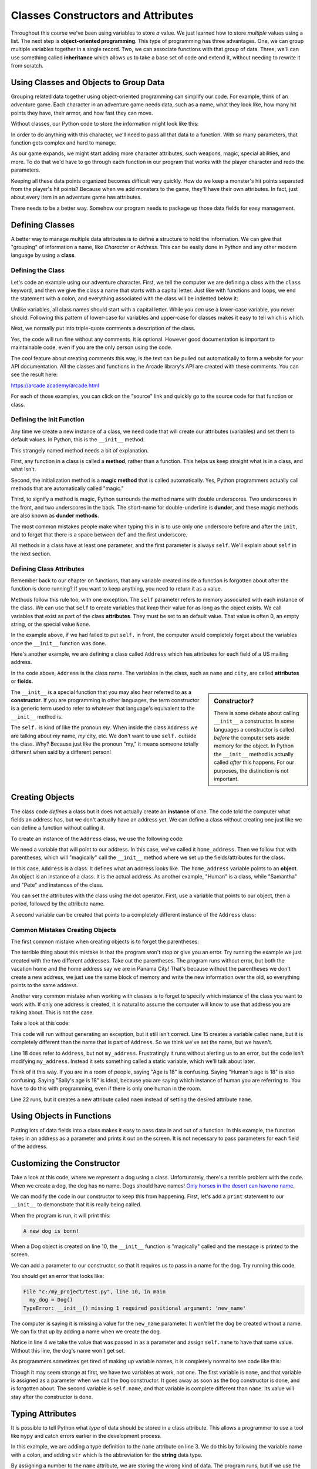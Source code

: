 Classes Constructors and Attributes
===================================

Throughout this course we've been using variables to store *a* value.
We just learned how to store *multiple* values using a list.
The next step is **object-oriented programming**. This type of programming
has three advantages.
One, we can group multiple variables together in a single record. Two, we can
associate functions with that group of data. Three, we'll can use
something called **inheritance** which allows us to take a base set of code
and extend it, without needing to rewrite it from scratch.

Using Classes and Objects to Group Data
---------------------------------------

Grouping related data together using object-oriented programming
can simplify our code.
For example, think of an adventure game.
Each character in an adventure game needs data, such as a name,
what they look like, how many hit points they have, their armor,
and how fast they can move.

Without classes, our Python code to store the information might look like
this:

.. code-block:: python
    :linenos:

    name = "Link"
    outfit = "Green"
    max_hit_points = 50
    current_hit_points = 50
    armor_amount = 6
    max_speed = 10

In order to do anything with this character, we'll need to pass all that data to a function.
With so many parameters, that function gets complex and hard to manage.

.. code-block:: python
    :linenos:

    def display_character(name, outfit, max_hit_points, current_hit_points, armor, max_speed):
        print(name, outfit, max_hit_points, current_hit_points)

As our game expands, we might start adding more character attributes, such
weapons, magic, special abilities, and more. To do that we'd have
to go through each function
in our program that works with the player character and redo the parameters.

Keeping all these data points organized becomes difficult very quickly.
How do
we keep a monster's hit points separated from the player's hit points?
Because when we add monsters to the game, they'll have their own
attributes. In fact, just about every item in an adventure game has
attributes.

There needs to be a better way. Somehow our
program needs to package up those data fields for easy management.

Defining Classes
----------------

A better way to manage multiple data attributes is to define a structure
to hold the information. We can give that "grouping" of information a
name, like *Character* or *Address*. This can be easily done in Python and any
other modern language by using a **class**.

Defining the Class
^^^^^^^^^^^^^^^^^^

Let's code an example using our adventure character. First, we tell the computer
we are defining a class with the ``class`` keyword, and then we give the class a name
that starts with a capital letter. Just like with functions and loops, we end
the statement with a colon, and everything associated with the class will be
indented below it:

.. code-block:: python
    :linenos:

    class Character:

Unlike variables, all class names should start with a capital letter.
While you *can* use a lower-case variable, you never should. Following this
pattern of lower-case for variables and upper-case for classes makes it easy
to tell which is which.

Next, we normally put into triple-quote comments a description of the class.

.. code-block:: python
    :linenos:

    class Character:
        """
        This is a class that represents the player character.
        """

Yes, the code will run fine without any comments. It is optional.
However good documentation is important to maintainable
code, even if you are the only person using the code.

The cool feature about creating comments this way,
is the text can be pulled out automatically to form a website
for your API documentation.
All the classes and functions in the Arcade library's API are
created with these comments. You can see the result here:

https://arcade.academy/arcade.html

For each of those examples, you can click on the "source" link and quickly
go to the source code for that function or class.

Defining the Init Function
^^^^^^^^^^^^^^^^^^^^^^^^^^

Any time we create a new instance of a class, we need code that will create our
attributes (variables) and set them to default values. In Python, this is the ``__init__``
method.

This strangely named method needs a bit of explanation.

First, any function in a class is called a **method**, rather than a function. This
helps us keep straight what is in a class, and what isn't.

Second, the initialization method is a **magic method** that is called automatically.
Yes, Python programmers actually call methods that are automatically called
"magic."

Third, to signify a method is magic, Python surrounds the method name with double
underscores. Two underscores in the front, and two underscores in the back.
The short-name for double-underline is **dunder**, and these
magic methods are also known as **dunder methods**.

.. code-block:: python
    :linenos:

    class Character:
        """
        This is a class that represents the player character.
        """
        def __init__(self):
            """ This is a method that sets up the variables in the object. """

The most common mistakes people make when typing this in is to use only one underscore
before and after the ``init``, and to forget that there is a space between ``def`` and the
first underscore.

All methods in a class have at least one parameter, and the first parameter is always
``self``. We'll explain about ``self`` in the next section.

Defining Class Attributes
^^^^^^^^^^^^^^^^^^^^^^^^^

Remember back to our chapter on functions, that any variable created inside a function
is forgotten about after the function is done running? If you want to keep anything,
you need to return it as a value.

Methods follow this rule too, with one exception. The ``self`` parameter
refers to memory associated with each instance of the class. We can use that
``self`` to create variables that *keep* their value for as long as the object exists.
We call variables that exist as part of the class **attributes**.
They must be set to an default value. That value is often 0, an empty string,
or the special value ``None``.

.. code-block:: python
    :linenos:

    class Character:
        """
        This is a class that represents the player character.
        """
        def __init__(self):
            """ This is a method that sets up the variables in the object. """
            self.name = ""
            self.outfit = ""
            self.max_hit_points = 0
            self.current_hit_points = 0
            self.armor_amount = 0
            self.max_speed = 0

In the example above, if we had failed to put ``self.`` in front,
the computer would completely forget about the variables once the ``__init__`` function
was done.

Here's another example, we are defining a class called ``Address`` which has
attributes for each field of a US mailing address.

.. code-block:: python
    :linenos:

    class Address():
        """ Hold all the fields for a mailing address. """
        def __init__(self):
            """ Set up the address fields. """
            self.name = ""
            self.line1 = ""
            self.line2 = ""
            self.city = ""
            self.state = ""
            self.zip = ""

In the code above, ``Address`` is the class name. The variables in the class,
such as ``name`` and ``city``, are called **attributes** or **fields**.

.. sidebar:: Constructor?

    There is some debate about calling ``__init__`` a constructor. In some languages
    a constructor is called *before* the computer sets aside memory for the object.
    In Python the
    ``__init__`` method is actually called *after* this happens. For our purposes,
    the distinction is not important.

The ``__init__`` is a special function that you may also hear referred to
as a **constructor**. If you are programming in other languages, the term
constructor is a generic term used to refer to whatever that language's
equivalent to the ``__init__`` method is.

The ``self.`` is kind of like the pronoun *my*. When inside the class
``Address`` we are talking about *my* name, *my* city, etc. We don't want to
use ``self.`` outside the class. Why? Because just like the pronoun "my," it means someone
totally different when said by a different person!

Creating Objects
----------------

The class code *defines* a class but it does not actually create an **instance**
of one. The code told the computer what fields an address has,
but we don't actually have an address yet.
We can define a class without creating one just like we can define a function
without calling it.

To create an instance of the ``Address`` class, we use the following code:

.. code-block:: python
    :linenos:

    # Create an address
    home_address = Address()

We need a variable that will point to our address. In this case, we've called it
``home_address``. Then we follow that with parentheses, which will "magically"
call the ``__init__`` method where we set up the fields/attributes for the class.

In this case, ``Address`` is a class. It defines what an address looks like.
The ``home_address`` variable points to an **object**. An object is an instance of
a class. It is the actual address. As another example, "Human" is a class, while
"Samantha" and "Pete" and instances of the class.

You can set the attributes with the class using the dot operator. First, use
a variable that points to our object, then a period, followed by the attribute
name.

.. code-block:: python
    :linenos:

    # Create an address
    home_address = Address()

    # Set the fields in the address
    home_address.name = "John Smith"
    home_address.line1 = "701 N. C Street"
    home_address.line2 = "Carver Science Building"
    home_address.city = "Indianola"
    home_address.state = "IA"
    home_address.zip = "50125"

A second variable can be created that points to a completely different instance
of the ``Address`` class:

.. code-block:: python
    :linenos:

    # Create another address
    vacation_home_address = Address()

    # Set the fields in the address
    vacation_home_address.name = "John Smith"
    vacation_home_address.line1 = "1122 Main Street"
    vacation_home_address.line2 = ""
    vacation_home_address.city = "Panama City Beach"
    vacation_home_address.state = "FL"
    vacation_home_address.zip = "32407"

    print("The client's main home is in " + home_address.city)
    print("His vacation home is in " + vacation_home_address.city)

Common Mistakes Creating Objects
^^^^^^^^^^^^^^^^^^^^^^^^^^^^^^^^

The first common mistake when creating objects is to forget the parentheses:

.. code-block:: python
    :linenos:

    # ERROR - Forgot the parentheses after Address
    home_address = Address

The terrible thing about this mistake is that the program won't stop or give
you an error. Try running the example we just created with the two different
addresses. Take out the parentheses. The program runs without error, but
both the vacation home and the home address say we are in Panama City! That's
because without the parentheses we don't create a new address, we just use the
same block of memory and write the new information over the old, so everything
points to the same address.

Another very common mistake when working with classes is to forget to specify which
instance of the class you want to work with. If only one address is created, it
is natural to assume the computer will know to use that address you are talking
about. This is not the case.

Take a look at this code:

.. code-block:: python
    :linenos:

    class Address:
        def __init__(self):
            self.name = ""
            self.line1 = ""
            self.line2 = ""
            self.city = ""
            self.state = ""
            self.zip = ""

    def main():
        # Create an address
        my_address = Address()

        # Alert! This does not set the address's name!
        name = "Dr. Smith"

        # This doesn't set the name for the address either
        Address.name = "Dr. Smith"

        # This runs, creates a new attribute but with the wrong name.
        my_address.naem = "Dr. Smith"

        # This does work:
        my_address.name = "Dr. Smith"

    main()

This code will run without generating an exception, but it still isn't
correct. Line 15 creates a variable called ``name``, but it is completely
different than the name that is part of ``Address``. So we think we've set
the name, but we haven't.

Line 18 does refer to ``Address``, but not ``my_address``. Frustratingly it
runs without alerting us to an error, but the code isn't modifying
``my_address``. Instead it sets something called a static variable,
which we'll talk about later.

Think of it this way. If you are in a room of people, saying "Age is 18" is
confusing. Saying "Human's age is 18" is also confusing. Saying "Sally's
age is 18" is ideal, because you are saying which instance of human you
are referring to. You have to do this with programming, even if there is
only one human in the room.

Line 22 runs, but it creates a new attribute called ``naem`` instead of setting
the desired attribute ``name``.

Using Objects in Functions
--------------------------

Putting lots of data fields into a class makes it easy to pass data in and out
of a function. In this example, the function takes in an address as a
parameter and prints it out on the screen. It is not necessary to pass
parameters for each field of the address.

.. code-block:: python
    :linenos:
    :caption: Passing in an object as a function parameter

    # Print an address to the screen
    def print_address(address):
        print(address.name)
        # If there is a line1 in the address, print it
        if len(address.line1) > 0:
            print(address.line1)
        # If there is a line2 in the address, print it
        if len(address.line2) > 0:
            print( address.line2 )
        print(address.city + ", " + address.state + " " + address.zip)


    def main():
        print_address(home_address)
        print()
        print_address(vacation_home_address)


    main()

Customizing the Constructor
---------------------------

Take a look at this code, where we represent a dog using
a class.
Unfortunately, there's a terrible problem with the code. When we create
a dog, the dog has no name. Dogs should have names!
`Only horses in the desert can have no name <https://en.wikipedia.org/wiki/A_Horse_with_No_Name>`_.

.. code-block:: python
    :linenos:
    :emphasize-lines: 4

    class Dog():
        def __init__(self):
            """ Constructor. Called when creating an object of this type. """
            self.name = ""


    def main():
        my_dog = Dog()


    main()

We can modify the code in our constructor to keep this from happening.
First, let's add a ``print`` statement to our ``__init__`` to demonstrate
that it is really being called.

.. code-block:: python
    :linenos:
    :emphasize-lines: 5

    class Dog():
        def __init__(self):
            """ Constructor. Called when creating an object of this type. """
            self.name = ""
            print("A new dog is born!")


    def main():
        # This creates the dog
        my_dog = Dog()

When the program is run, it will print this:

.. code-block:: text

    A new dog is born!

When a Dog object is created on line 10, the ``__init__`` function is "magically"
called and the message is printed to the screen.

We can add a parameter to our constructor, so that it requires us to pass in a
name for the dog. Try running this code.

.. code-block:: python
    :linenos:
    :emphasize-lines: 2, 4

    class Dog():
        def __init__(self, new_name):
            """ Constructor. Called when creating an object of this type. """
            self.name = new_name
            print("A new dog is born!")


    def main():
        # This creates the dog
        my_dog = Dog()


    main()

You should get an error that looks like:

.. code-block:: text

  File "c:/my_project/test.py", line 10, in main
    my_dog = Dog()
  TypeError: __init__() missing 1 required positional argument: 'new_name'

The computer is saying it is missing a value for the ``new_name`` parameter. It
won't let the dog be created without a name. We can fix that up by adding a
name when we create the dog.

.. code-block:: python
    :linenos:
    :emphasize-lines: 10

    class Dog():
        def __init__(self, new_name):
            """ Constructor. Called when creating an object of this type. """
            self.name = new_name
            print("A new dog is born!")


    def main():
        # This creates the dog
        my_dog = Dog("Fluffy")


    main()

Notice in line 4 we take the value that was passed in as a parameter and assign
``self.name`` to have that same value. Without this line, the dog's name
won't get set.

As programmers sometimes get tired of making up variable names, it is completely normal
to see code like this:

.. code-block:: python
    :linenos:
    :emphasize-lines: 2, 4

    class Dog():
        def __init__(self, name):
            """ Constructor. Called when creating an object of this type. """
            self.name = name
            print("A new dog is born!")


    def main():
        # This creates the dog
        my_dog = Dog("Fluffy")


    main()

Though it may seem strange at first, we have two variables at work, not one.
The first variable is
``name``, and that variable is assigned as a parameter when we call the ``Dog``
constructor. It goes away as soon as the ``Dog`` constructor is done, and is
forgotten about. The second variable is ``self.name``, and that variable
is complete different than ``name``. Its value will stay after the constructor
is done.

Typing Attributes
-----------------

It is possible to tell Python what *type* of data
should be stored in a class attribute. This allows a programmer to use a tool like
``mypy`` and catch errors earlier in the development process.

In this example, we are adding a type definition to the ``name`` attribute on
line 3. We do this by following the variable name with a colon, and adding ``str``
which is the abbreviation for the **string** data type.

.. code-block:: python
    :linenos:
    :emphasize-lines: 3

    class Person:
        def __init__(self):
            self.name: str = "A"


    mary = Person()
    mary.name = 22

By assigning a number to the ``name`` attribute, we are storing the wrong kind
of data. The program runs, but if we use the ``mypy`` tool, it will give us an
error saying we've made a mistake:

.. code-block:: text
    :linenos:

    test.py:7: error: Incompatible types in assignment (expression has type "int", variable has type "str")
    Found 1 error in 1 file (checked 1 source file)

Typing is great for large programs, and for programs where we want to make sure
to catch all the errors we can before shipping to customers. If you are just learning
how to program, this is a topic that can wait until later.

Data Classes
------------

It is common to write code like this:

.. code-block:: python
    :linenos:

    class Address:
        def __init__(self,
                     name: str = "",
                     line1: str = "",
                     line2: str = "",
                     city: str = "",
                     state: str = "",
                     zip_code: str = ""
                     ):
            self.name: str = name
            self.line1: str = line1
            self.line2: str = line2
            self.city: str = city
            self.state: str = state
            self.zip_code: str = zip_code


It seems like the code is twice as long as it needs to be.
If your ``__init__`` method is only going to take in data
fields and assign attribute values, you can use a **dataclass**.

Starting with Python 3.8, you can write the same thing using only:

.. code-block:: python
    :linenos:

    @dataclass
    class Address:
        name: str = ""
        line1: str = ""
        line2: str = ""
        city: str = ""
        state: str = ""
        zip_code: str = ""

Static Variables
----------------